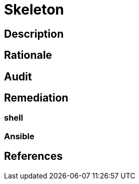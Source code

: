 = Skeleton

== Description

== Rationale

== Audit

== Remediation

=== shell

=== Ansible

== References
